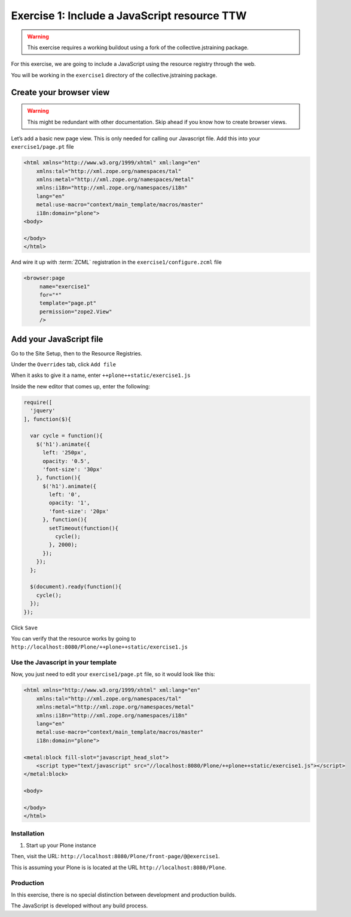 =============================================
Exercise 1: Include a JavaScript resource TTW
=============================================

..  warning::

    This exercise requires a working buildout using a fork of the collective.jstraining package.


For this exercise, we are going to include a JavaScript using the resource registry through the web.

You will be working in the ``exercise1`` directory of the collective.jstraining package.


Create your browser view
========================

..  warning::

    This might be redundant with other documentation.
    Skip ahead if you know how to create browser views.

Let’s add a basic new page view. This is only needed for calling our Javascript file.
Add this into your ``exercise1/page.pt`` file

.. code-block:: xml

    <html xmlns="http://www.w3.org/1999/xhtml" xml:lang="en"
        xmlns:tal="http://xml.zope.org/namespaces/tal"
        xmlns:metal="http://xml.zope.org/namespaces/metal"
        xmlns:i18n="http://xml.zope.org/namespaces/i18n"
        lang="en"
        metal:use-macro="context/main_template/macros/master"
        i18n:domain="plone">
    <body>

    </body>
    </html>

And wire it up with :term:`ZCML` registration in the ``exercise1/configure.zcml`` file

.. code-block:: xml

    <browser:page
         name="exercise1"
         for="*"
         template="page.pt"
         permission="zope2.View"
         />


Add your JavaScript file
========================

Go to the Site Setup, then to the Resource Registries.

Under the ``Overrides`` tab, click ``Add file``

When it asks to give it a name, enter ``++plone++static/exercise1.js``

Inside the new editor that comes up, enter the following:

.. code-block:: javascript

    require([
      'jquery'
    ], function($){

      var cycle = function(){
        $('h1').animate({
          left: '250px',
          opacity: '0.5',
          'font-size': '30px'
        }, function(){
          $('h1').animate({
            left: '0',
            opacity: '1',
            'font-size': '20px'
          }, function(){
            setTimeout(function(){
              cycle();
            }, 2000);
          });
        });
      };

      $(document).ready(function(){
        cycle();
      });
    });


Click ``Save``

You can verify that the resource works by going to ``http://localhost:8080/Plone/++plone++static/exercise1.js``


Use the Javascript in your template
-----------------------------------

Now, you just need to edit your ``exercise1/page.pt`` file,
so it would look like this:

.. code-block:: xml

    <html xmlns="http://www.w3.org/1999/xhtml" xml:lang="en"
        xmlns:tal="http://xml.zope.org/namespaces/tal"
        xmlns:metal="http://xml.zope.org/namespaces/metal"
        xmlns:i18n="http://xml.zope.org/namespaces/i18n"
        lang="en"
        metal:use-macro="context/main_template/macros/master"
        i18n:domain="plone">

    <metal:block fill-slot="javascript_head_slot">
        <script type="text/javascript" src="//localhost:8080/Plone/++plone++static/exercise1.js"></script>
    </metal:block>

    <body>

    </body>
    </html>

Installation
------------

1) Start up your Plone instance

Then, visit the URL:
``http://localhost:8080/Plone/front-page/@@exercise1``. 

This is assuming your Plone is is located at the URL ``http://localhost:8080/Plone``.


Production
----------

In this exercise, there is no special distinction between development and production builds.

The JavaScript is developed without any build process.

